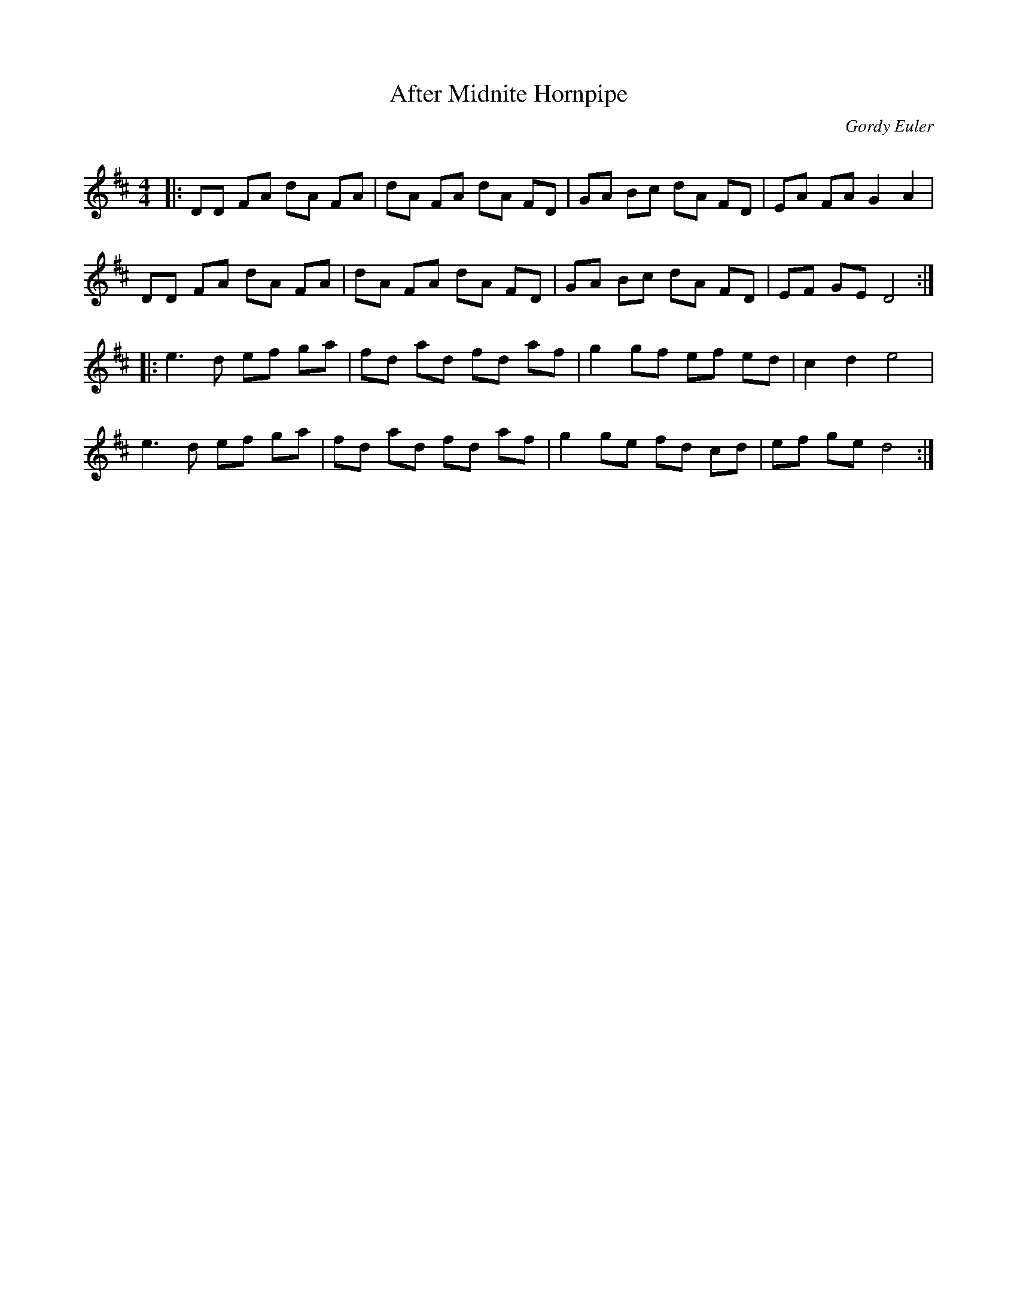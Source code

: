 X:1
T: After Midnite Hornpipe
C:Gordy Euler
R:Reel
Q: 232
K:D
M:4/4
L:1/8
|:DD FA dA FA|dA FA dA FD|GA Bc dA FD|EA FA G2 A2|
DD FA dA FA|dA FA dA FD|GA Bc dA FD|EF GE D4:|
|:e3d ef ga|fd ad fd af|g2 gf ef ed|c2 d2 e4|
e3d ef ga|fd ad fd af|g2 ge fd cd|ef ge d4:|
